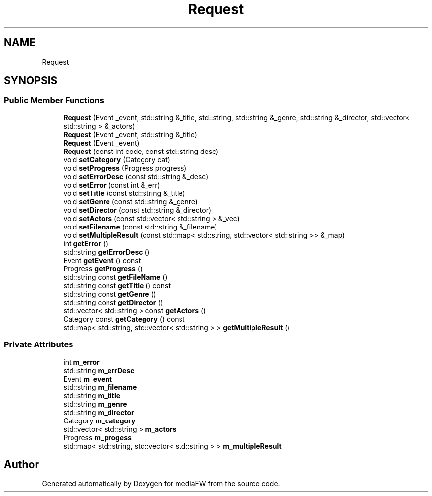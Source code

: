 .TH "Request" 3 "Tue Nov 13 2018" "mediaFW" \" -*- nroff -*-
.ad l
.nh
.SH NAME
Request
.SH SYNOPSIS
.br
.PP
.SS "Public Member Functions"

.in +1c
.ti -1c
.RI "\fBRequest\fP (Event _event, std::string &_title, std::string, std::string &_genre, std::string &_director, std::vector< std::string > &_actors)"
.br
.ti -1c
.RI "\fBRequest\fP (Event _event, std::string &_title)"
.br
.ti -1c
.RI "\fBRequest\fP (Event _event)"
.br
.ti -1c
.RI "\fBRequest\fP (const int code, const std::string desc)"
.br
.ti -1c
.RI "void \fBsetCategory\fP (Category cat)"
.br
.ti -1c
.RI "void \fBsetProgress\fP (Progress progress)"
.br
.ti -1c
.RI "void \fBsetErrorDesc\fP (const std::string &_desc)"
.br
.ti -1c
.RI "void \fBsetError\fP (const int &_err)"
.br
.ti -1c
.RI "void \fBsetTitle\fP (const std::string &_title)"
.br
.ti -1c
.RI "void \fBsetGenre\fP (const std::string &_genre)"
.br
.ti -1c
.RI "void \fBsetDirector\fP (const std::string &_director)"
.br
.ti -1c
.RI "void \fBsetActors\fP (const std::vector< std::string > &_vec)"
.br
.ti -1c
.RI "void \fBsetFilename\fP (const std::string &_filename)"
.br
.ti -1c
.RI "void \fBsetMultipleResult\fP (const std::map< std::string, std::vector< std::string >> &_map)"
.br
.ti -1c
.RI "int \fBgetError\fP ()"
.br
.ti -1c
.RI "std::string \fBgetErrorDesc\fP ()"
.br
.ti -1c
.RI "Event \fBgetEvent\fP () const"
.br
.ti -1c
.RI "Progress \fBgetProgress\fP ()"
.br
.ti -1c
.RI "std::string const \fBgetFileName\fP ()"
.br
.ti -1c
.RI "std::string const \fBgetTitle\fP () const"
.br
.ti -1c
.RI "std::string const \fBgetGenre\fP ()"
.br
.ti -1c
.RI "std::string const \fBgetDirector\fP ()"
.br
.ti -1c
.RI "std::vector< std::string > const \fBgetActors\fP ()"
.br
.ti -1c
.RI "Category const \fBgetCategory\fP () const"
.br
.ti -1c
.RI "std::map< std::string, std::vector< std::string > > \fBgetMultipleResult\fP ()"
.br
.in -1c
.SS "Private Attributes"

.in +1c
.ti -1c
.RI "int \fBm_error\fP"
.br
.ti -1c
.RI "std::string \fBm_errDesc\fP"
.br
.ti -1c
.RI "Event \fBm_event\fP"
.br
.ti -1c
.RI "std::string \fBm_filename\fP"
.br
.ti -1c
.RI "std::string \fBm_title\fP"
.br
.ti -1c
.RI "std::string \fBm_genre\fP"
.br
.ti -1c
.RI "std::string \fBm_director\fP"
.br
.ti -1c
.RI "Category \fBm_category\fP"
.br
.ti -1c
.RI "std::vector< std::string > \fBm_actors\fP"
.br
.ti -1c
.RI "Progress \fBm_progess\fP"
.br
.ti -1c
.RI "std::map< std::string, std::vector< std::string > > \fBm_multipleResult\fP"
.br
.in -1c

.SH "Author"
.PP 
Generated automatically by Doxygen for mediaFW from the source code\&.
